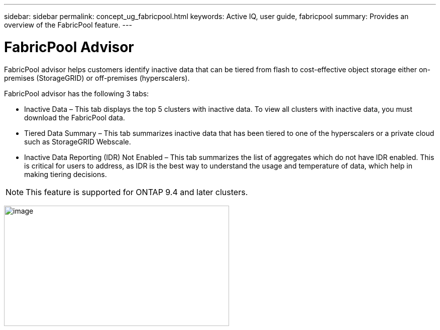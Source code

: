---
sidebar: sidebar
permalink: concept_ug_fabricpool.html
keywords: Active IQ, user guide, fabricpool
summary: Provides an overview of the FabricPool feature.
---

= FabricPool Advisor
:hardbreaks:
:nofooter:
:icons: font
:linkattrs:
:imagesdir: ./media/UserGuide

FabricPool advisor helps customers identify inactive data that can be tiered from flash to cost-effective object storage either on-premises (StorageGRID) or off-premises (hyperscalers).

FabricPool advisor has the following 3 tabs:

•	Inactive Data – This tab displays the top 5 clusters with inactive data. To view all clusters with inactive data, you must download the FabricPool data.
•	Tiered Data Summary – This tab summarizes inactive data that has been tiered to one of the hyperscalers or a private cloud such as StorageGRID Webscale.
•	Inactive Data Reporting (IDR) Not Enabled – This tab summarizes the list of aggregates which do not have IDR enabled. This is critical for users to address, as IDR is the best way to understand the usage and temperature of data, which help in making tiering decisions.

NOTE: This feature is supported for ONTAP 9.4 and later clusters.

image:fabricpool_widget.png[image,width=448,height=240]

